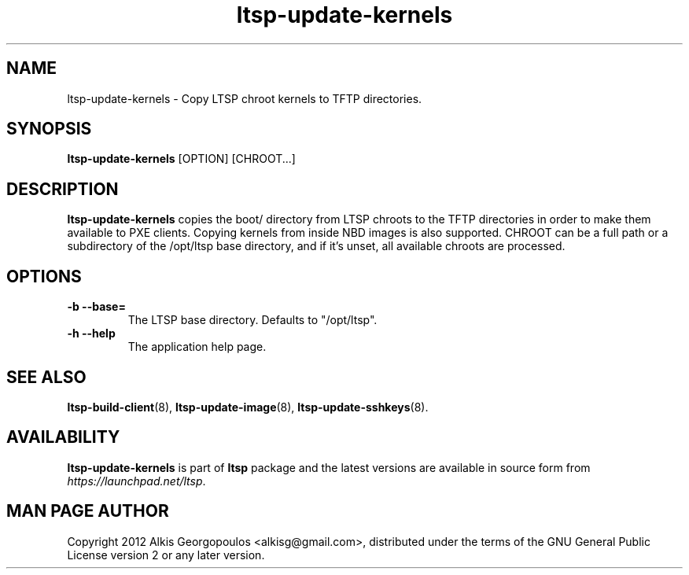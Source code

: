 .TH "ltsp-update-kernels" "8" "2012-05-29"
.SH "NAME"
ltsp-update-kernels \- Copy LTSP chroot kernels to TFTP directories.

.SH "SYNOPSIS"
.PP
\fBltsp-update-kernels\fR [OPTION] [CHROOT...]

.SH "DESCRIPTION" 
.PP 
\fBltsp-update-kernels\fR copies the boot/ directory from LTSP chroots to
the TFTP directories in order to make them available to PXE clients.
Copying kernels from inside NBD images is also supported.
CHROOT can be a full path or a subdirectory of the /opt/ltsp base directory,
and if it's unset, all available chroots are processed.

.SH "OPTIONS"
.PP
.IP "\fB\-b\fP \fB\-\-base=\fP"
The LTSP base directory. Defaults to "/opt/ltsp".

.IP "\fB\-h\fP \fB\-\-help\fP"
The application help page.

.SH "SEE ALSO" 
.PP
\fBltsp\-build\-client\fP(8),
\fBltsp\-update\-image\fP(8),
\fBltsp\-update\-sshkeys\fP(8).

.SH "AVAILABILITY"
.PP
\fBltsp\-update\-kernels\fR is part of \fBltsp\fP package and the latest
versions are available in source form from \fIhttps://launchpad.net/ltsp\fR. 

.SH "MAN PAGE AUTHOR"
.PP
Copyright 2012 Alkis Georgopoulos <alkisg@gmail.com>, distributed under
the terms of the GNU General Public License version 2 or any later version.
